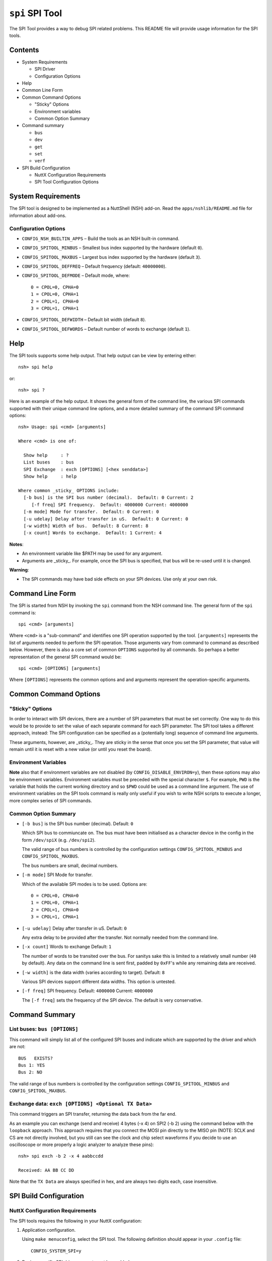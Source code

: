 ================
``spi`` SPI Tool
================

The SPI Tool provides a way to debug SPI related problems. This README file will
provide usage information for the SPI tools.

Contents
--------

- System Requirements

  * SPI Driver
  * Configuration Options

- Help
- Common Line Form
- Common Command Options

  * "Sticky" Options
  * Environment variables
  * Common Option Summary

- Command summary
  
  * ``bus``
  * ``dev``
  * ``get``
  * ``set``
  * ``verf``

- SPI Build Configuration

  * NuttX Configuration Requirements
  * SPI Tool Configuration Options

System Requirements
-------------------

The SPI tool is designed to be implemented as a NuttShell (NSH) add-on. Read the
``apps/nshlib/README.md`` file for information about add-ons.

Configuration Options
~~~~~~~~~~~~~~~~~~~~~

- ``CONFIG_NSH_BUILTIN_APPS`` – Build the tools as an NSH built-in command.
- ``CONFIG_SPITOOL_MINBUS``   – Smallest bus index supported by the hardware
  (default ``0``).
- ``CONFIG_SPITOOL_MAXBUS``   – Largest bus index supported by the hardware
  (default ``3``).
- ``CONFIG_SPITOOL_DEFFREQ``  – Default frequency (default: ``40000000``).
- ``CONFIG_SPITOOL_DEFMODE``  – Default mode, where::

    0 = CPOL=0, CPHA=0
    1 = CPOL=0, CPHA=1
    2 = CPOL=1, CPHA=0
    3 = CPOL=1, CPHA=1

- ``CONFIG_SPITOOL_DEFWIDTH`` – Default bit width (default ``8``).
- ``CONFIG_SPITOOL_DEFWORDS`` – Default number of words to exchange (default ``1``).

Help
----

The SPI tools supports some help output. That help output can be view by
entering either::

  nsh> spi help

or::

  nsh> spi ?

Here is an example of the help output. It shows the general form of the command
line, the various SPI commands supported with their unique command line options,
and a more detailed summary of the command SPI command options::

  nsh> Usage: spi <cmd> [arguments]

  Where <cmd> is one of:

    Show help     : ?
    List buses    : bus
    SPI Exchange  : exch [OPTIONS] [<hex senddata>]
    Show help     : help

  Where common _sticky_ OPTIONS include:
    [-b bus] is the SPI bus number (decimal).  Default: 0 Current: 2
       [-f freq] SPI frequency.  Default: 4000000 Current: 4000000
    [-m mode] Mode for transfer.  Default: 0 Current: 0
    [-u udelay] Delay after transfer in uS.  Default: 0 Current: 0
    [-w width] Width of bus.  Default: 8 Current: 8
    [-x count] Words to exchange.  Default: 1 Current: 4

**Notes**:

- An environment variable like $PATH may be used for any argument.
- Arguments are _sticky_. For example, once the SPI bus is specified, that
  bus will be re-used until it is changed.

**Warning**:

- The SPI commands may have bad side effects on your SPI devices. Use only at
  your own risk.

Command Line Form
-----------------

The SPI is started from NSH by invoking the ``spi`` command from the NSH command
line. The general form of the ``spi`` command is::

  spi <cmd> [arguments]

Where ``<cmd>`` is a "sub-command" and identifies one SPI operation supported by
the tool. ``[arguments]`` represents the list of arguments needed to perform the
SPI operation. Those arguments vary from command to command as described below.
However, there is also a core set of common ``OPTIONS`` supported by all commands.
So perhaps a better representation of the general SPI command would be::

  spi <cmd> [OPTIONS] [arguments]

Where ``[OPTIONS]`` represents the common options and and arguments represent the
operation-specific arguments.

Common Command Options
-----------------------

"Sticky" Options
~~~~~~~~~~~~~~~~

In order to interact with SPI devices, there are a number of SPI parameters that
must be set correctly. One way to do this would be to provide to set the value
of each separate command for each SPI parameter. The SPI tool takes a different
approach, instead: The SPI configuration can be specified as a (potentially
long) sequence of command line arguments.

These arguments, however, are _sticky_. They are sticky in the sense that once
you set the SPI parameter, that value will remain until it is reset with a new
value (or until you reset the board).

Environment Variables
~~~~~~~~~~~~~~~~~~~~~

**Note** also that if environment variables are not disabled (by
``CONFIG_DISABLE_ENVIRON=y``), then these options may also be environment
variables. Environment variables must be preceded with the special character
``$``. For example, ``PWD`` is the variable that holds the current working directory
and so ``$PWD`` could be used as a command line argument. The use of environment
variables on the SPI tools command is really only useful if you wish to write
NSH scripts to execute a longer, more complex series of SPI commands.

Common Option Summary
~~~~~~~~~~~~~~~~~~~~~

- ``[-b bus]`` is the SPI bus number (decimal). Default: ``0``

  Which SPI bus to commiuncate on. The bus must have been initialised as a
  character device in the config in the form ``/dev/spiX`` (e.g. ``/dev/spi2``).

  The valid range of bus numbers is controlled by the configuration settings
  ``CONFIG_SPITOOL_MINBUS`` and ``CONFIG_SPITOOL_MAXBUS``.

  The bus numbers are small, decimal numbers.

- ``[-m mode]`` SPI Mode for transfer.

  Which of the available SPI modes is to be used. Options are::

    0 = CPOL=0, CPHA=0
    1 = CPOL=0, CPHA=1
    2 = CPOL=1, CPHA=0
    3 = CPOL=1, CPHA=1

- ``[-u udelay]`` Delay after transfer in uS. Default: ``0``

  Any extra delay to be provided after the transfer. Not normally needed from
  the command line.

- ``[-x count]`` Words to exchange  Default: ``1``

  The number of words to be transited over the bus. For sanitys sake this is
  limited to a relatively small number (``40`` by default). Any data on the
  command line is sent first, padded by ``0xFF``'s while any remaining data are
  received.

- ``[-w width]`` is the data width (varies according to target). Default: ``8``

  Various SPI devices support different data widths. This option is untested.

- ``[-f freq]`` SPI frequency. Default: ``4000000`` Current: ``4000000``

  The ``[-f freq]`` sets the frequency of the SPI device. The default is very
  conservative.

Command Summary
---------------

List buses: ``bus [OPTIONS]``
~~~~~~~~~~~~~~~~~~~~~~~~~~~~~

This command will simply list all of the configured SPI buses and indicate which
are supported by the driver and which are not::

  BUS   EXISTS?
  Bus 1: YES
  Bus 2: NO

The valid range of bus numbers is controlled by the configuration settings
``CONFIG_SPITOOL_MINBUS`` and ``CONFIG_SPITOOL_MAXBUS``.

Exchange data: ``exch [OPTIONS] <Optional TX Data>``
~~~~~~~~~~~~~~~~~~~~~~~~~~~~~~~~~~~~~~~~~~~~~~~~~~~~

This command triggers an SPI transfer, returning the data back from the far end.

As an example you can exchange (send and receive) 4 bytes (-x 4) on SPI2 (-b 2) using the command below with the ``loopback`` approach.
This approach requires that you connect the MOSI pin directly to the MISO pin (NOTE: SCLK and CS are not directly involved, but you still can see the clock and chip select waveforms if you decide to use an oscilloscope or more properly a logic analyzer to analyze these pins)::

  nsh> spi exch -b 2 -x 4 aabbccdd

  Received: AA BB CC DD

Note that the ``TX Data`` are always specified in hex, and are always two digits
each, case insensitive.

SPI Build Configuration
-----------------------

NuttX Configuration Requirements
~~~~~~~~~~~~~~~~~~~~~~~~~~~~~~~~

The SPI tools requires the following in your NuttX configuration:

1. Application configuration.

   Using ``make menuconfig``, select the SPI tool. The following definition should
   appear in your ``.config`` file::

     CONFIG_SYSTEM_SPI=y

2. Device-specific SPI driver support must be enabled::

     CONFIG_SPI_DRIVER=y

   The SPI tool will then use the SPI character driver to access the SPI bus.
   These devices will reside at ``/dev/spiN`` where ``N`` is the SPI bus number.

   **Note**: The SPI driver ``ioctl`` interface is defined in
   ``include/nuttx/spi/spi.h``.
